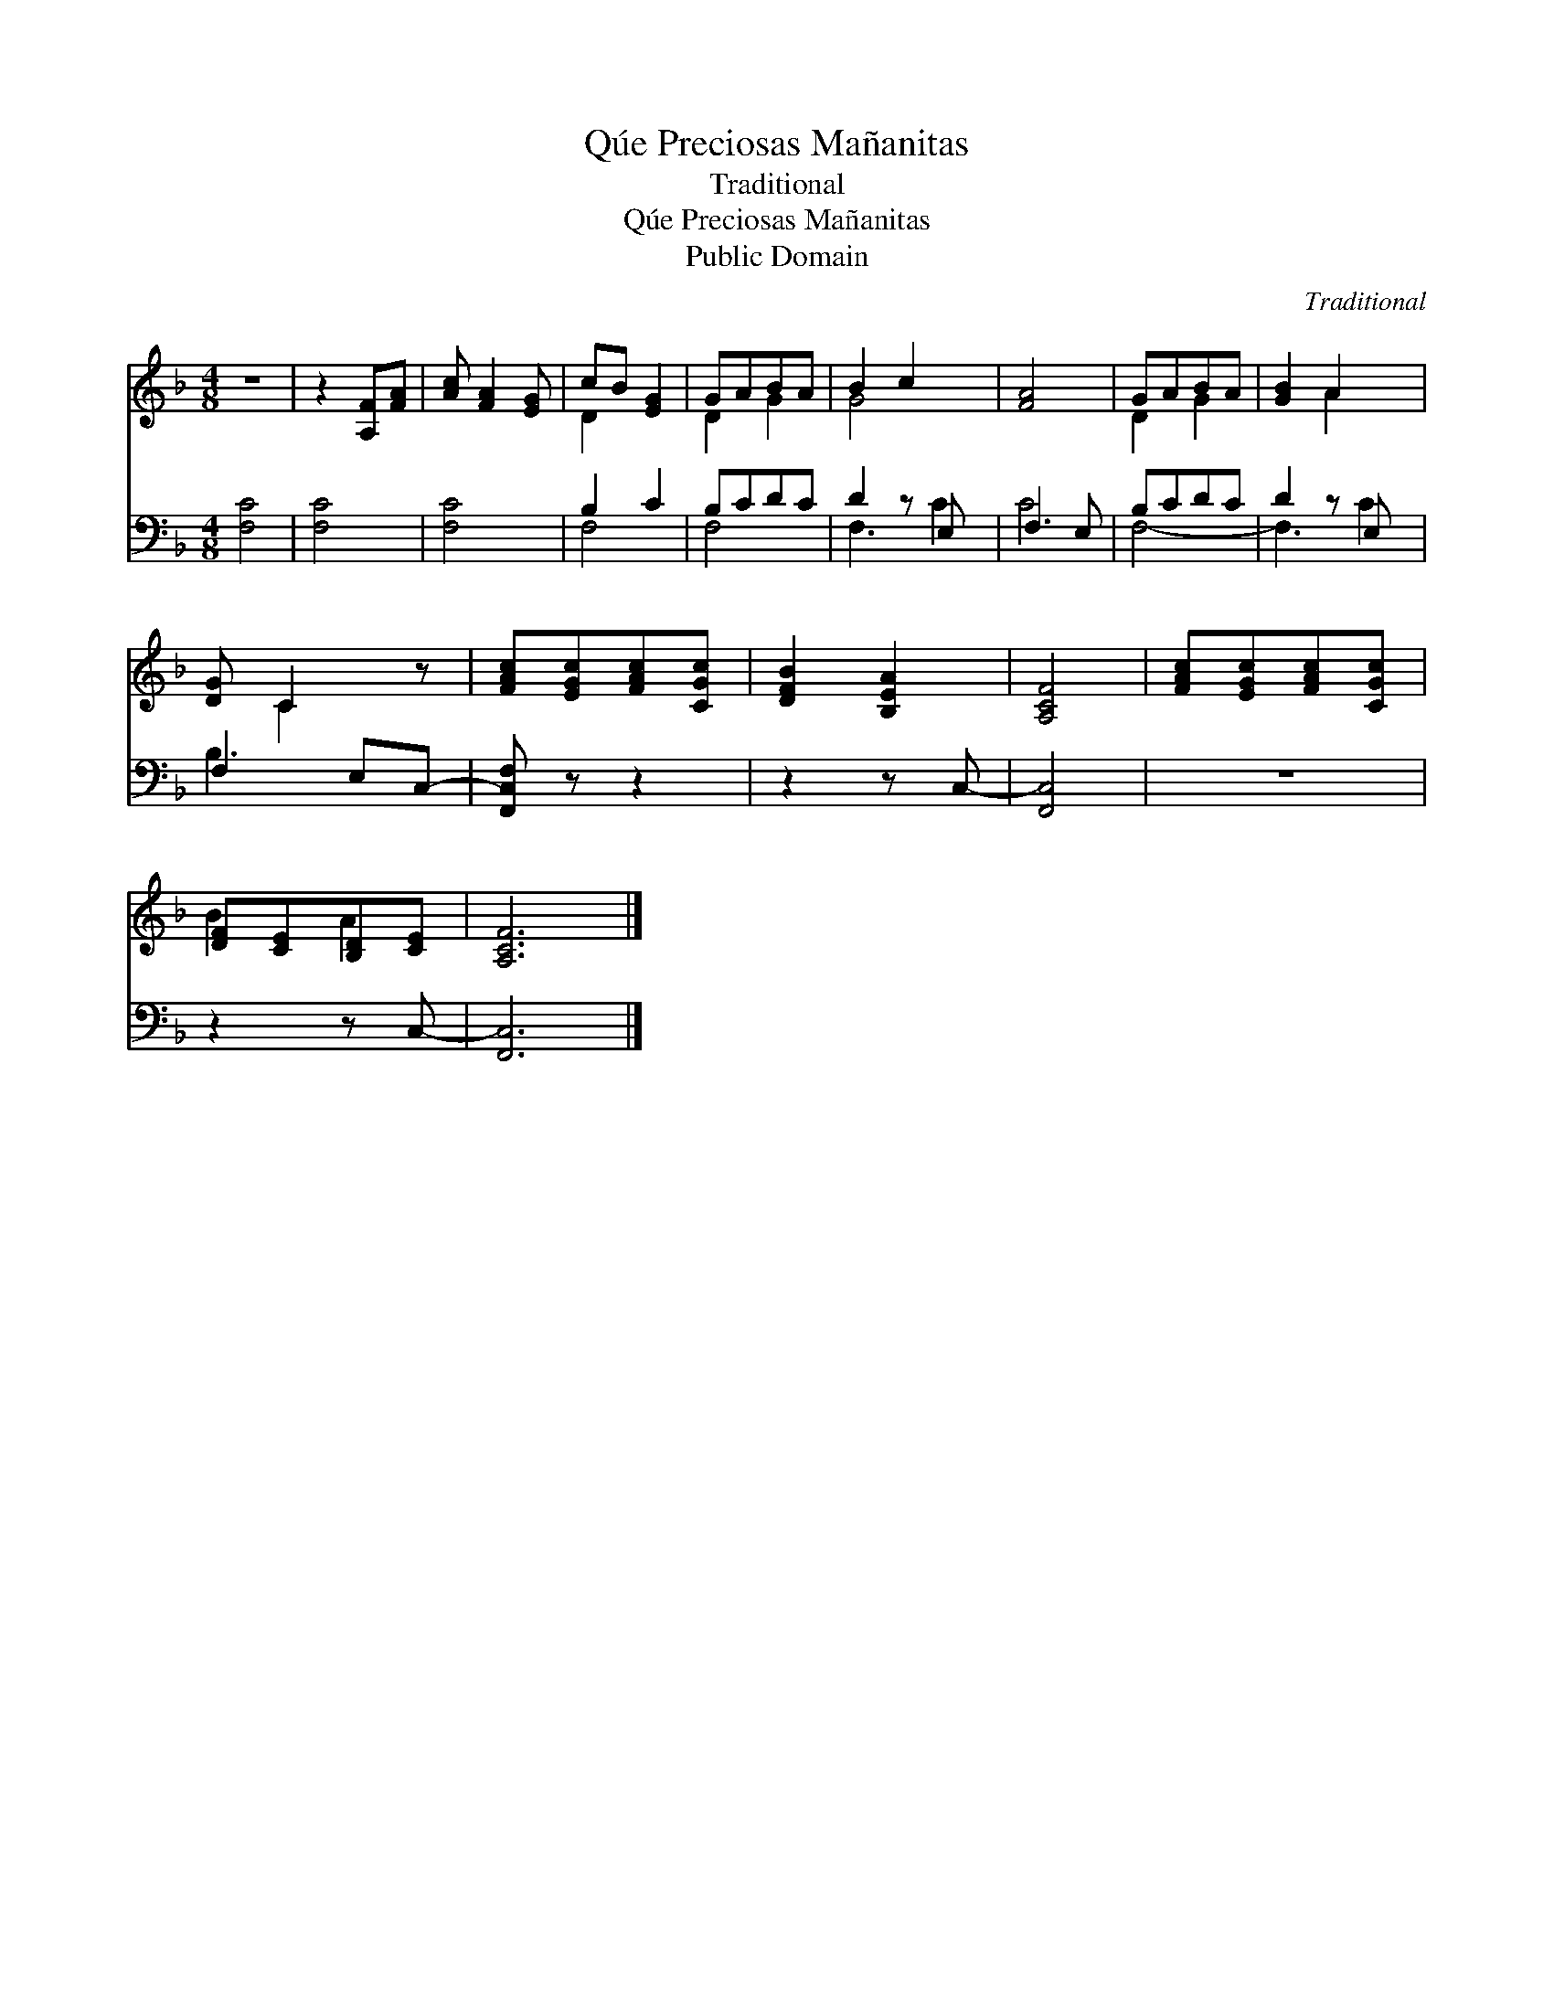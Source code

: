 X:1
T:Qúe Preciosas Mañanitas
T:Traditional
T:Qúe Preciosas Mañanitas
T:Public Domain
C:Traditional
Z:Public Domain
%%score ( 1 2 ) ( 3 4 )
L:1/8
M:4/8
K:F
V:1 treble 
V:2 treble 
V:3 bass 
V:4 bass 
V:1
 z4 | z2 [A,F][FA] | [Ac] [FA]2 [EG] | cB [EG]2 | GABA | B2 c2 x | [FA]4 | GABA | [GB]2 A2 x | %9
 [DG] C2 z | [FAc][EGc][FAc][CGc] | [DFB]2 [B,EA]2 | [A,CF]4 | [FAc][EGc][FAc][CGc] | %14
 [DF][CE][B,D][CE] | [A,CF]6 |] %16
V:2
 x4 | x4 | x4 | D2 x2 | D2 G2 | G4 x | x4 | D2 G2 | x2 A2 x | x C2 x | x4 | x4 | x4 | x4 | B2 A2 | %15
 x6 |] %16
V:3
 [F,C]4 | [F,C]4 | [F,C]4 | B,2 C2 | B,CDC | D2 z E, x | F,3 E, | B,CDC | D2 z E, x | F,2 E,C,- | %10
 [F,,C,F,] z z2 | z2 z C,- | [F,,C,]4 | z4 | z2 z C,- | [F,,C,]6 |] %16
V:4
 x4 | x4 | x4 | F,4 | F,4 | F,3 C2 | C4 | F,4- | F,3 C2 | B,3 x | x4 | x4 | x4 | x4 | x4 | x6 |] %16

